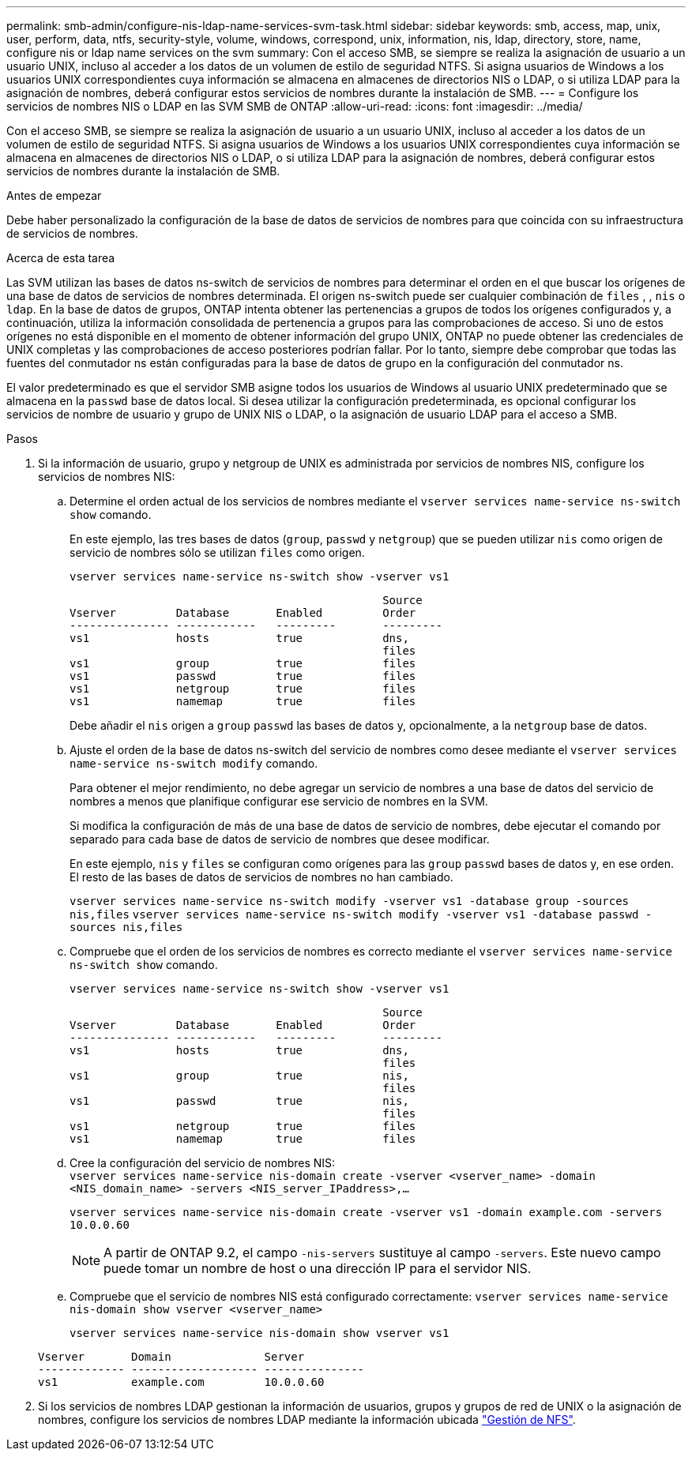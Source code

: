 ---
permalink: smb-admin/configure-nis-ldap-name-services-svm-task.html 
sidebar: sidebar 
keywords: smb, access, map, unix, user, perform, data, ntfs, security-style, volume, windows, correspond, unix, information, nis, ldap, directory, store, name, configure nis or ldap name services on the svm 
summary: Con el acceso SMB, se siempre se realiza la asignación de usuario a un usuario UNIX, incluso al acceder a los datos de un volumen de estilo de seguridad NTFS. Si asigna usuarios de Windows a los usuarios UNIX correspondientes cuya información se almacena en almacenes de directorios NIS o LDAP, o si utiliza LDAP para la asignación de nombres, deberá configurar estos servicios de nombres durante la instalación de SMB. 
---
= Configure los servicios de nombres NIS o LDAP en las SVM SMB de ONTAP
:allow-uri-read: 
:icons: font
:imagesdir: ../media/


[role="lead"]
Con el acceso SMB, se siempre se realiza la asignación de usuario a un usuario UNIX, incluso al acceder a los datos de un volumen de estilo de seguridad NTFS. Si asigna usuarios de Windows a los usuarios UNIX correspondientes cuya información se almacena en almacenes de directorios NIS o LDAP, o si utiliza LDAP para la asignación de nombres, deberá configurar estos servicios de nombres durante la instalación de SMB.

.Antes de empezar
Debe haber personalizado la configuración de la base de datos de servicios de nombres para que coincida con su infraestructura de servicios de nombres.

.Acerca de esta tarea
Las SVM utilizan las bases de datos ns-switch de servicios de nombres para determinar el orden en el que buscar los orígenes de una base de datos de servicios de nombres determinada. El origen ns-switch puede ser cualquier combinación de `files` , , `nis` o `ldap`. En la base de datos de grupos, ONTAP intenta obtener las pertenencias a grupos de todos los orígenes configurados y, a continuación, utiliza la información consolidada de pertenencia a grupos para las comprobaciones de acceso. Si uno de estos orígenes no está disponible en el momento de obtener información del grupo UNIX, ONTAP no puede obtener las credenciales de UNIX completas y las comprobaciones de acceso posteriores podrían fallar. Por lo tanto, siempre debe comprobar que todas las fuentes del conmutador ns están configuradas para la base de datos de grupo en la configuración del conmutador ns.

El valor predeterminado es que el servidor SMB asigne todos los usuarios de Windows al usuario UNIX predeterminado que se almacena en la `passwd` base de datos local. Si desea utilizar la configuración predeterminada, es opcional configurar los servicios de nombre de usuario y grupo de UNIX NIS o LDAP, o la asignación de usuario LDAP para el acceso a SMB.

.Pasos
. Si la información de usuario, grupo y netgroup de UNIX es administrada por servicios de nombres NIS, configure los servicios de nombres NIS:
+
.. Determine el orden actual de los servicios de nombres mediante el `vserver services name-service ns-switch show` comando.
+
En este ejemplo, las tres bases de datos (`group`, `passwd` y `netgroup`) que se pueden utilizar `nis` como origen de servicio de nombres sólo se utilizan `files` como origen.

+
`vserver services name-service ns-switch show -vserver vs1`

+
[listing]
----

                                               Source
Vserver         Database       Enabled         Order
--------------- ------------   ---------       ---------
vs1             hosts          true            dns,
                                               files
vs1             group          true            files
vs1             passwd         true            files
vs1             netgroup       true            files
vs1             namemap        true            files
----
+
Debe añadir el `nis` origen a `group` `passwd` las bases de datos y, opcionalmente, a la `netgroup` base de datos.

.. Ajuste el orden de la base de datos ns-switch del servicio de nombres como desee mediante el `vserver services name-service ns-switch modify` comando.
+
Para obtener el mejor rendimiento, no debe agregar un servicio de nombres a una base de datos del servicio de nombres a menos que planifique configurar ese servicio de nombres en la SVM.

+
Si modifica la configuración de más de una base de datos de servicio de nombres, debe ejecutar el comando por separado para cada base de datos de servicio de nombres que desee modificar.

+
En este ejemplo, `nis` y `files` se configuran como orígenes para las `group` `passwd` bases de datos y, en ese orden. El resto de las bases de datos de servicios de nombres no han cambiado.

+
`vserver services name-service ns-switch modify -vserver vs1 -database group -sources nis,files` `vserver services name-service ns-switch modify -vserver vs1 -database passwd -sources nis,files`

.. Compruebe que el orden de los servicios de nombres es correcto mediante el `vserver services name-service ns-switch show` comando.
+
`vserver services name-service ns-switch show -vserver vs1`

+
[listing]
----

                                               Source
Vserver         Database       Enabled         Order
--------------- ------------   ---------       ---------
vs1             hosts          true            dns,
                                               files
vs1             group          true            nis,
                                               files
vs1             passwd         true            nis,
                                               files
vs1             netgroup       true            files
vs1             namemap        true            files
----
.. Cree la configuración del servicio de nombres NIS: +
`vserver services name-service nis-domain create -vserver <vserver_name> -domain <NIS_domain_name> -servers <NIS_server_IPaddress>,...`
+
`vserver services name-service nis-domain create -vserver vs1 -domain example.com -servers 10.0.0.60`

+
[NOTE]
====
A partir de ONTAP 9.2, el campo `-nis-servers` sustituye al campo `-servers`. Este nuevo campo puede tomar un nombre de host o una dirección IP para el servidor NIS.

====
.. Compruebe que el servicio de nombres NIS está configurado correctamente: `vserver services name-service nis-domain show vserver <vserver_name>`
+
`vserver services name-service nis-domain show vserver vs1`

+
[listing]
----

Vserver       Domain              Server
------------- ------------------- ---------------
vs1           example.com         10.0.0.60
----


. Si los servicios de nombres LDAP gestionan la información de usuarios, grupos y grupos de red de UNIX o la asignación de nombres, configure los servicios de nombres LDAP mediante la información ubicada link:../nfs-admin/index.html["Gestión de NFS"].

